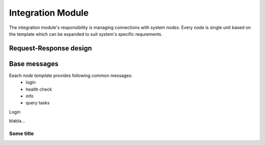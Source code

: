Integration Module
------------------

The integration module's responsibility is managing connections with system `nodes`. Every `node` is single unit based on the template which can be expanded to suit system's specific requrements.

Request-Response design
#######################

Base messages
#############

Eeach `node template` provides following common messages:
    - login
    - health check
    - info
    - query tasks

Login




blabla...

.. uml:: /uml/domain/node.uml

Some title
^^^^^^^^^^